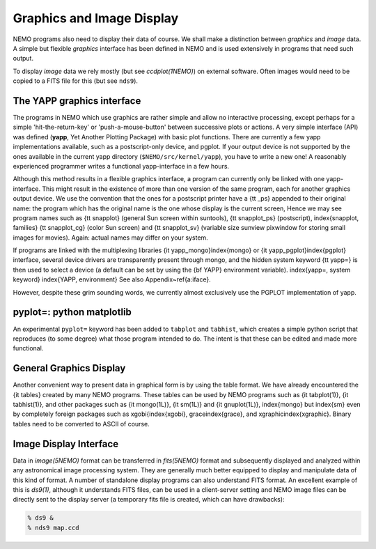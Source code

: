 .. _graphics:

Graphics and Image Display
==========================

NEMO programs also need to display their data of course.
We shall make
a distinction between *graphics* and *image* data.  A simple but
flexible *graphics* interface has been defined in NEMO and is used
extensively in programs that need such output.

To display *image* data we rely mostly (but see *ccdplot(1NEMO)*)
on external software.
Often images would need to be copied to a FITS file for this
(but see ``nds9``).


The YAPP graphics interface
---------------------------

The programs in NEMO which use graphics are rather simple and allow no
interactive processing, except perhaps for a simple 'hit-the-return-key'
or 'push-a-mouse-button' between successive plots or actions.  A very
simple interface (API) was defined (**yapp**, Yet Another Plotting Package)
with basic plot functions.  
There are currently a few yapp implementations
available, such as a postscript-only device, and pgplot.  
If your output device is not supported by the ones available
in the current yapp directory
(``$NEMO/src/kernel/yapp``), you have to write a new one!  A
reasonably experienced programmer writes a functional yapp-interface in
a few hours.

Although this method results in a flexible graphics interface, a
program can currently only be linked with one yapp-interface.  This might
result in the existence of more than one version of the same
program, each for another graphics output device.  We use the 
convention that the ones for a
postscript printer have a {\tt \_ps} appended to their original name: the 
program which has the original name is the one whose display is the current
screen,
Hence we may see program names such as {\tt snapplot} (general Sun screen
within suntools), {\tt snapplot\_ps} (postscript), \index{snapplot, families}
{\tt snapplot\_cg} (color Sun screen) and {\tt snapplot\_sv}
(variable size sunview pixwindow for storing small images for movies).
Again: actual names may differ on your system.

If programs are linked with the multiplexing libraries
{\it yapp\_mongo}\index{mongo}
or {\it yapp\_pgplot}\index{pgplot}
interface, several device drivers are transparently present through
mongo, and the hidden system keyword {\tt yapp=} is then used to select
a device (a default can be set by using the {\bf YAPP} environment
variable).  \index{yapp=, system keyword} \index{YAPP, environment} See
also Appendix~\ref{a:iface}. 

However, despite these grim sounding words, we currently
almost exclusively use the PGPLOT implementation of yapp.

pyplot=: python matplotlib
--------------------------

An experimental ``pyplot=`` keyword has been added to
``tabplot`` and ``tabhist``, which creates a simple python script
that reproduces (to some degree) what those program intended to do.
The intent is that these can be edited and made more functional.

General Graphics Display
------------------------

Another convenient way to present data in graphical form is by using
the table format. We have already encountered the {\it tables} created by
many NEMO programs. These tables can be used by NEMO programs
such as {\it tabplot(1)}, {\it tabhist(1)}, and other packages
such as {\it mongo(1L)}, {\it sm(1L)} and 
{\it gnuplot(1L)},
\index{mongo} but \index{sm} even by completely foreign
packages such as xgobi{\index{xgobi}, grace\index{grace}, 
and xgraphic\index{xgraphic}.
Binary tables need to be converted to ASCII of course.

Image Display Interface
-----------------------

Data in *image(5NEMO)* format can be transferred in
*fits(5NEMO)* format and subsequently displayed and analyzed within
any astronomical image processing system.  They are generally much
better equipped to display and manipulate data of this kind of format. 
A number of standalone display programs can also understand FITS
format.  An excellent example of this is 
*ds9(1)*, although it understands FITS files, can be used in
a client-server setting and NEMO image files can be directly sent
to the display server (a temporary fits file is created, which
can have drawbacks):

.. code-block::

    % ds9 &
    % nds9 map.ccd


